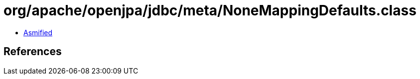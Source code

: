 = org/apache/openjpa/jdbc/meta/NoneMappingDefaults.class

 - link:NoneMappingDefaults-asmified.java[Asmified]

== References

